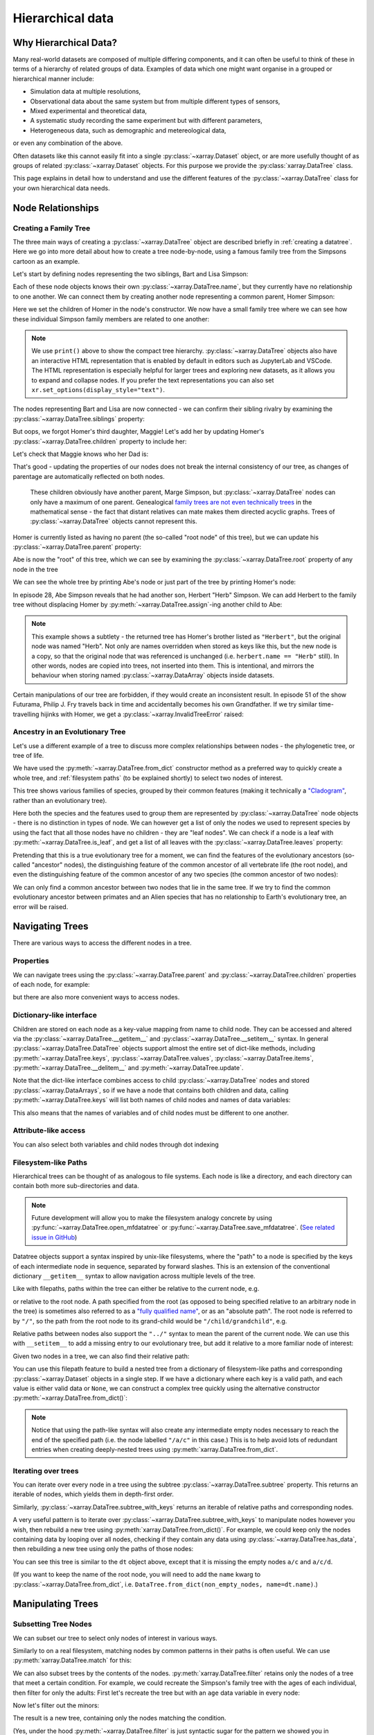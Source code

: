 .. _userguide.hierarchical-data:

Hierarchical data
=================

.. jupyter-execute::
    :hide-code:
    :hide-output:

    import numpy as np
    import pandas as pd
    import xarray as xr

    np.random.seed(123456)
    np.set_printoptions(threshold=10)

    %xmode minimal

.. _why:

Why Hierarchical Data?
----------------------

Many real-world datasets are composed of multiple differing components,
and it can often be useful to think of these in terms of a hierarchy of related groups of data.
Examples of data which one might want organise in a grouped or hierarchical manner include:

- Simulation data at multiple resolutions,
- Observational data about the same system but from multiple different types of sensors,
- Mixed experimental and theoretical data,
- A systematic study recording the same experiment but with different parameters,
- Heterogeneous data, such as demographic and metereological data,

or even any combination of the above.

Often datasets like this cannot easily fit into a single :py:class:`~xarray.Dataset` object,
or are more usefully thought of as groups of related :py:class:`~xarray.Dataset` objects.
For this purpose we provide the :py:class:`xarray.DataTree` class.

This page explains in detail how to understand and use the different features
of the :py:class:`~xarray.DataTree` class for your own hierarchical data needs.

.. _node relationships:

Node Relationships
------------------

.. _creating a family tree:

Creating a Family Tree
~~~~~~~~~~~~~~~~~~~~~~

The three main ways of creating a :py:class:`~xarray.DataTree` object are described briefly in :ref:`creating a datatree`.
Here we go into more detail about how to create a tree node-by-node, using a famous family tree from the Simpsons cartoon as an example.

Let's start by defining nodes representing the two siblings, Bart and Lisa Simpson:

.. jupyter-execute::

    bart = xr.DataTree(name="Bart")
    lisa = xr.DataTree(name="Lisa")

Each of these node objects knows their own :py:class:`~xarray.DataTree.name`, but they currently have no relationship to one another.
We can connect them by creating another node representing a common parent, Homer Simpson:

.. jupyter-execute::

    homer = xr.DataTree(name="Homer", children={"Bart": bart, "Lisa": lisa})

Here we set the children of Homer in the node's constructor.
We now have a small family tree where we can see how these individual Simpson family members are related to one another:

.. jupyter-execute::

    print(homer)

.. note::
   We use ``print()`` above to show the compact tree hierarchy.
   :py:class:`~xarray.DataTree` objects also have an interactive HTML representation that is enabled by default in editors such as JupyterLab and VSCode.
   The HTML representation is especially helpful for larger trees and exploring new datasets, as it allows you to expand and collapse nodes.
   If you prefer the text representations you can also set ``xr.set_options(display_style="text")``.

..
   Comment:: may remove note and print()s after upstream theme changes https://github.com/pydata/pydata-sphinx-theme/pull/2187

The nodes representing Bart and Lisa are now connected - we can confirm their sibling rivalry by examining the :py:class:`~xarray.DataTree.siblings` property:

.. jupyter-execute::

    list(homer["Bart"].siblings)

But oops, we forgot Homer's third daughter, Maggie! Let's add her by updating Homer's :py:class:`~xarray.DataTree.children` property to include her:

.. jupyter-execute::

    maggie = xr.DataTree(name="Maggie")
    homer.children = {"Bart": bart, "Lisa": lisa, "Maggie": maggie}
    print(homer)

Let's check that Maggie knows who her Dad is:

.. jupyter-execute::

    maggie.parent.name

That's good - updating the properties of our nodes does not break the internal consistency of our tree, as changes of parentage are automatically reflected on both nodes.

    These children obviously have another parent, Marge Simpson, but :py:class:`~xarray.DataTree` nodes can only have a maximum of one parent.
    Genealogical `family trees are not even technically trees <https://en.wikipedia.org/wiki/Family_tree#Graph_theory>`_ in the mathematical sense -
    the fact that distant relatives can mate makes them directed acyclic graphs.
    Trees of :py:class:`~xarray.DataTree` objects cannot represent this.

Homer is currently listed as having no parent (the so-called "root node" of this tree), but we can update his :py:class:`~xarray.DataTree.parent` property:

.. jupyter-execute::

    abe = xr.DataTree(name="Abe")
    abe.children = {"Homer": homer}

Abe is now the "root" of this tree, which we can see by examining the :py:class:`~xarray.DataTree.root` property of any node in the tree

.. jupyter-execute::

    maggie.root.name

We can see the whole tree by printing Abe's node or just part of the tree by printing Homer's node:

.. jupyter-execute::

    print(abe)

.. jupyter-execute::

    print(abe["Homer"])

In episode 28, Abe Simpson reveals that he had another son, Herbert "Herb" Simpson.
We can add Herbert to the family tree without displacing Homer by :py:meth:`~xarray.DataTree.assign`-ing another child to Abe:

.. jupyter-execute::

    herbert = xr.DataTree(name="Herb")
    abe = abe.assign({"Herbert": herbert})
    print(abe)

.. jupyter-execute::

    print(abe["Herbert"].name)
    print(herbert.name)

.. note::
   This example shows a subtlety - the returned tree has Homer's brother listed as ``"Herbert"``,
   but the original node was named "Herb". Not only are names overridden when stored as keys like this,
   but the new node is a copy, so that the original node that was referenced is unchanged (i.e. ``herbert.name == "Herb"`` still).
   In other words, nodes are copied into trees, not inserted into them.
   This is intentional, and mirrors the behaviour when storing named :py:class:`~xarray.DataArray` objects inside datasets.

Certain manipulations of our tree are forbidden, if they would create an inconsistent result.
In episode 51 of the show Futurama, Philip J. Fry travels back in time and accidentally becomes his own Grandfather.
If we try similar time-travelling hijinks with Homer, we get a :py:class:`~xarray.InvalidTreeError` raised:

.. jupyter-execute::
    :raises:

    abe["Homer"].children = {"Abe": abe}

.. _evolutionary tree:

Ancestry in an Evolutionary Tree
~~~~~~~~~~~~~~~~~~~~~~~~~~~~~~~~

Let's use a different example of a tree to discuss more complex relationships between nodes - the phylogenetic tree, or tree of life.

.. jupyter-execute::

    vertebrates = xr.DataTree.from_dict(
        {
            "/Sharks": None,
            "/Bony Skeleton/Ray-finned Fish": None,
            "/Bony Skeleton/Four Limbs/Amphibians": None,
            "/Bony Skeleton/Four Limbs/Amniotic Egg/Hair/Primates": None,
            "/Bony Skeleton/Four Limbs/Amniotic Egg/Hair/Rodents & Rabbits": None,
            "/Bony Skeleton/Four Limbs/Amniotic Egg/Two Fenestrae/Dinosaurs": None,
            "/Bony Skeleton/Four Limbs/Amniotic Egg/Two Fenestrae/Birds": None,
        },
        name="Vertebrae",
    )

    primates = vertebrates["/Bony Skeleton/Four Limbs/Amniotic Egg/Hair/Primates"]

    dinosaurs = vertebrates[
        "/Bony Skeleton/Four Limbs/Amniotic Egg/Two Fenestrae/Dinosaurs"
    ]

We have used the :py:meth:`~xarray.DataTree.from_dict` constructor method as a preferred way to quickly create a whole tree,
and :ref:`filesystem paths` (to be explained shortly) to select two nodes of interest.

.. jupyter-execute::

    print(vertebrates)

This tree shows various families of species, grouped by their common features (making it technically a `"Cladogram" <https://en.wikipedia.org/wiki/Cladogram>`_,
rather than an evolutionary tree).

Here both the species and the features used to group them are represented by :py:class:`~xarray.DataTree` node objects - there is no distinction in types of node.
We can however get a list of only the nodes we used to represent species by using the fact that all those nodes have no children - they are "leaf nodes".
We can check if a node is a leaf with :py:meth:`~xarray.DataTree.is_leaf`, and get a list of all leaves with the :py:class:`~xarray.DataTree.leaves` property:

.. jupyter-execute::

    print(primates.is_leaf)
    [node.name for node in vertebrates.leaves]

Pretending that this is a true evolutionary tree for a moment, we can find the features of the evolutionary ancestors (so-called "ancestor" nodes),
the distinguishing feature of the common ancestor of all vertebrate life (the root node),
and even the distinguishing feature of the common ancestor of any two species (the common ancestor of two nodes):

.. jupyter-execute::

    print([node.name for node in reversed(primates.parents)])
    print(primates.root.name)
    print(primates.find_common_ancestor(dinosaurs).name)

We can only find a common ancestor between two nodes that lie in the same tree.
If we try to find the common evolutionary ancestor between primates and an Alien species that has no relationship to Earth's evolutionary tree,
an error will be raised.

.. jupyter-execute::
    :raises:

    alien = xr.DataTree(name="Xenomorph")
    primates.find_common_ancestor(alien)


.. _navigating trees:

Navigating Trees
----------------

There are various ways to access the different nodes in a tree.

Properties
~~~~~~~~~~

We can navigate trees using the :py:class:`~xarray.DataTree.parent` and :py:class:`~xarray.DataTree.children` properties of each node, for example:

.. jupyter-execute::

    lisa.parent.children["Bart"].name

but there are also more convenient ways to access nodes.

Dictionary-like interface
~~~~~~~~~~~~~~~~~~~~~~~~~

Children are stored on each node as a key-value mapping from name to child node.
They can be accessed and altered via the :py:class:`~xarray.DataTree.__getitem__` and :py:class:`~xarray.DataTree.__setitem__` syntax.
In general :py:class:`~xarray.DataTree.DataTree` objects support almost the entire set of dict-like methods,
including :py:meth:`~xarray.DataTree.keys`, :py:class:`~xarray.DataTree.values`, :py:class:`~xarray.DataTree.items`,
:py:meth:`~xarray.DataTree.__delitem__` and :py:meth:`~xarray.DataTree.update`.

.. jupyter-execute::

    print(vertebrates["Bony Skeleton"]["Ray-finned Fish"])

Note that the dict-like interface combines access to child :py:class:`~xarray.DataTree` nodes and stored :py:class:`~xarray.DataArrays`,
so if we have a node that contains both children and data, calling :py:meth:`~xarray.DataTree.keys` will list both names of child nodes and
names of data variables:

.. jupyter-execute::

    dt = xr.DataTree(
        dataset=xr.Dataset({"foo": 0, "bar": 1}),
        children={"a": xr.DataTree(), "b": xr.DataTree()},
    )
    print(dt)
    list(dt.keys())

This also means that the names of variables and of child nodes must be different to one another.

Attribute-like access
~~~~~~~~~~~~~~~~~~~~~

You can also select both variables and child nodes through dot indexing

.. jupyter-execute::

    print(dt.foo)
    print(dt.a)

.. _filesystem paths:

Filesystem-like Paths
~~~~~~~~~~~~~~~~~~~~~

Hierarchical trees can be thought of as analogous to file systems.
Each node is like a directory, and each directory can contain both more sub-directories and data.

.. note::

    Future development will allow you to make the filesystem analogy concrete by
    using :py:func:`~xarray.DataTree.open_mfdatatree` or
    :py:func:`~xarray.DataTree.save_mfdatatree`.
    (`See related issue in GitHub <https://github.com/xarray-contrib/datatree/issues/55>`_)

Datatree objects support a syntax inspired by unix-like filesystems,
where the "path" to a node is specified by the keys of each intermediate node in sequence,
separated by forward slashes.
This is an extension of the conventional dictionary ``__getitem__`` syntax to allow navigation across multiple levels of the tree.

Like with filepaths, paths within the tree can either be relative to the current node, e.g.

.. jupyter-execute::

    print(abe["Homer/Bart"].name)
    print(abe["./Homer/Bart"].name)  # alternative syntax

or relative to the root node.
A path specified from the root (as opposed to being specified relative to an arbitrary node in the tree) is sometimes also referred to as a
`"fully qualified name" <https://www.unidata.ucar.edu/blogs/developer/en/entry/netcdf-zarr-data-model-specification#nczarr_fqn>`_,
or as an "absolute path".
The root node is referred to by ``"/"``, so the path from the root node to its grand-child would be ``"/child/grandchild"``, e.g.

.. jupyter-execute::

    # access lisa's sibling by a relative path.
    print(lisa["../Bart"])
    # or from absolute path
    print(lisa["/Homer/Bart"])


Relative paths between nodes also support the ``"../"`` syntax to mean the parent of the current node.
We can use this with ``__setitem__`` to add a missing entry to our evolutionary tree, but add it relative to a more familiar node of interest:

.. jupyter-execute::

    primates["../../Two Fenestrae/Crocodiles"] = xr.DataTree()
    print(vertebrates)

Given two nodes in a tree, we can also find their relative path:

.. jupyter-execute::

    bart.relative_to(lisa)

You can use this filepath feature to build a nested tree from a dictionary of filesystem-like paths and corresponding :py:class:`~xarray.Dataset` objects in a single step.
If we have a dictionary where each key is a valid path, and each value is either valid data or ``None``,
we can construct a complex tree quickly using the alternative constructor :py:meth:`~xarray.DataTree.from_dict()`:

.. jupyter-execute::

    d = {
        "/": xr.Dataset({"foo": "orange"}),
        "/a": xr.Dataset({"bar": 0}, coords={"y": ("y", [0, 1, 2])}),
        "/a/b": xr.Dataset({"zed": np.nan}),
        "a/c/d": None,
    }
    dt = xr.DataTree.from_dict(d)
    print(dt)

.. note::

    Notice that using the path-like syntax will also create any intermediate empty nodes necessary to reach the end of the specified path
    (i.e. the node labelled ``"/a/c"`` in this case.)
    This is to help avoid lots of redundant entries when creating deeply-nested trees using :py:meth:`xarray.DataTree.from_dict`.

.. _iterating over trees:

Iterating over trees
~~~~~~~~~~~~~~~~~~~~

You can iterate over every node in a tree using the subtree :py:class:`~xarray.DataTree.subtree` property.
This returns an iterable of nodes, which yields them in depth-first order.

.. jupyter-execute::

    for node in vertebrates.subtree:
        print(node.path)

Similarly, :py:class:`~xarray.DataTree.subtree_with_keys` returns an iterable of
relative paths and corresponding nodes.

A very useful pattern is to iterate over :py:class:`~xarray.DataTree.subtree_with_keys`
to manipulate nodes however you wish, then rebuild a new tree using
:py:meth:`xarray.DataTree.from_dict()`.
For example, we could keep only the nodes containing data by looping over all nodes,
checking if they contain any data using :py:class:`~xarray.DataTree.has_data`,
then rebuilding a new tree using only the paths of those nodes:

.. jupyter-execute::

    non_empty_nodes = {
        path: node.dataset for path, node in dt.subtree_with_keys if node.has_data
    }
    print(xr.DataTree.from_dict(non_empty_nodes))

You can see this tree is similar to the ``dt`` object above, except that it is missing the empty nodes ``a/c`` and ``a/c/d``.

(If you want to keep the name of the root node, you will need to add the ``name`` kwarg to :py:class:`~xarray.DataTree.from_dict`, i.e. ``DataTree.from_dict(non_empty_nodes, name=dt.name)``.)

.. _manipulating trees:

Manipulating Trees
------------------

Subsetting Tree Nodes
~~~~~~~~~~~~~~~~~~~~~

We can subset our tree to select only nodes of interest in various ways.

Similarly to on a real filesystem, matching nodes by common patterns in their paths is often useful.
We can use :py:meth:`xarray.DataTree.match` for this:

.. jupyter-execute::

    dt = xr.DataTree.from_dict(
        {
            "/a/A": None,
            "/a/B": None,
            "/b/A": None,
            "/b/B": None,
        }
    )
    result = dt.match("*/B")
    print(result)

We can also subset trees by the contents of the nodes.
:py:meth:`xarray.DataTree.filter` retains only the nodes of a tree that meet a certain condition.
For example, we could recreate the Simpson's family tree with the ages of each individual, then filter for only the adults:
First let's recreate the tree but with an ``age`` data variable in every node:

.. jupyter-execute::

    simpsons = xr.DataTree.from_dict(
        {
            "/": xr.Dataset({"age": 83}),
            "/Herbert": xr.Dataset({"age": 40}),
            "/Homer": xr.Dataset({"age": 39}),
            "/Homer/Bart": xr.Dataset({"age": 10}),
            "/Homer/Lisa": xr.Dataset({"age": 8}),
            "/Homer/Maggie": xr.Dataset({"age": 1}),
        },
        name="Abe",
    )
    print(simpsons)

Now let's filter out the minors:

.. jupyter-execute::

    print(simpsons.filter(lambda node: node["age"] > 18))

The result is a new tree, containing only the nodes matching the condition.

(Yes, under the hood :py:meth:`~xarray.DataTree.filter` is just syntactic sugar for the pattern we showed you in :ref:`iterating over trees` !)

If you want to filter out empty nodes you can use :py:meth:`~xarray.DataTree.prune`.

.. _Tree Contents:

Tree Contents
-------------

Hollow Trees
~~~~~~~~~~~~

A concept that can sometimes be useful is that of a "Hollow Tree", which means a tree with data stored only at the leaf nodes.
This is useful because certain useful tree manipulation operations only make sense for hollow trees.

You can check if a tree is a hollow tree by using the :py:class:`~xarray.DataTree.is_hollow` property.
We can see that the Simpson's family is not hollow because the data variable ``"age"`` is present at some nodes which
have children (i.e. Abe and Homer).

.. jupyter-execute::

    simpsons.is_hollow

.. _tree computation:

Computation
-----------

:py:class:`~xarray.DataTree` objects are also useful for performing computations, not just for organizing data.

Operations and Methods on Trees
~~~~~~~~~~~~~~~~~~~~~~~~~~~~~~~

To show how applying operations across a whole tree at once can be useful,
let's first create a example scientific dataset.

.. jupyter-execute::

    def time_stamps(n_samples, T):
        """Create an array of evenly-spaced time stamps"""
        return xr.DataArray(
            data=np.linspace(0, 2 * np.pi * T, n_samples), dims=["time"]
        )


    def signal_generator(t, f, A, phase):
        """Generate an example electrical-like waveform"""
        return A * np.sin(f * t.data + phase)


    time_stamps1 = time_stamps(n_samples=15, T=1.5)
    time_stamps2 = time_stamps(n_samples=10, T=1.0)

    voltages = xr.DataTree.from_dict(
        {
            "/oscilloscope1": xr.Dataset(
                {
                    "potential": (
                        "time",
                        signal_generator(time_stamps1, f=2, A=1.2, phase=0.5),
                    ),
                    "current": (
                        "time",
                        signal_generator(time_stamps1, f=2, A=1.2, phase=1),
                    ),
                },
                coords={"time": time_stamps1},
            ),
            "/oscilloscope2": xr.Dataset(
                {
                    "potential": (
                        "time",
                        signal_generator(time_stamps2, f=1.6, A=1.6, phase=0.2),
                    ),
                    "current": (
                        "time",
                        signal_generator(time_stamps2, f=1.6, A=1.6, phase=0.7),
                    ),
                },
                coords={"time": time_stamps2},
            ),
        }
    )
    print(voltages)

Most xarray computation methods also exist as methods on datatree objects,
so you can for example take the mean value of these two timeseries at once:

.. jupyter-execute::

    print(voltages.mean(dim="time"))

This works by mapping the standard :py:meth:`xarray.Dataset.mean()` method over the dataset stored in each node of the
tree one-by-one.

The arguments passed to the method are used for every node, so the values of the arguments you pass might be valid for one node and invalid for another

.. jupyter-execute::
    :raises:

    voltages.isel(time=12)

Notice that the error raised helpfully indicates which node of the tree the operation failed on.

Arithmetic Methods on Trees
~~~~~~~~~~~~~~~~~~~~~~~~~~~

Arithmetic methods are also implemented, so you can e.g. add a scalar to every dataset in the tree at once.
For example, we can advance the timeline of the Simpsons by a decade just by

.. jupyter-execute::

    print(simpsons + 10)

See that the same change (fast-forwarding by adding 10 years to the age of each character) has been applied to every node.

Mapping Custom Functions Over Trees
~~~~~~~~~~~~~~~~~~~~~~~~~~~~~~~~~~~

You can map custom computation over each node in a tree using :py:meth:`xarray.DataTree.map_over_datasets`.
You can map any function, so long as it takes :py:class:`xarray.Dataset` objects as one (or more) of the input arguments,
and returns one (or more) xarray datasets.

.. note::

    Functions passed to :py:func:`~xarray.DataTree.map_over_datasets` cannot alter nodes in-place.
    Instead they must return new :py:class:`xarray.Dataset` objects.

For example, we can define a function to calculate the Root Mean Square of a timeseries

.. jupyter-execute::

    def rms(signal):
        return np.sqrt(np.mean(signal**2))

Then calculate the RMS value of these signals:

.. jupyter-execute::

    print(voltages.map_over_datasets(rms))

.. _multiple trees:

We can also use :py:func:`~xarray.map_over_datasets` to apply a function over
the data in multiple trees, by passing the trees as positional arguments.

Operating on Multiple Trees
---------------------------

The examples so far have involved mapping functions or methods over the nodes of a single tree,
but we can generalize this to mapping functions over multiple trees at once.

Iterating Over Multiple Trees
~~~~~~~~~~~~~~~~~~~~~~~~~~~~~

To iterate over the corresponding nodes in multiple trees, use
:py:func:`~xarray.group_subtrees` instead of
:py:class:`~xarray.DataTree.subtree_with_keys`. This combines well with
:py:meth:`xarray.DataTree.from_dict()` to build a new tree:

.. jupyter-execute::

    dt1 = xr.DataTree.from_dict({"a": xr.Dataset({"x": 1}), "b": xr.Dataset({"x": 2})})
    dt2 = xr.DataTree.from_dict(
        {"a": xr.Dataset({"x": 10}), "b": xr.Dataset({"x": 20})}
    )
    result = {}
    for path, (node1, node2) in xr.group_subtrees(dt1, dt2):
        result[path] = node1.dataset + node2.dataset
    dt3 = xr.DataTree.from_dict(result)
    print(dt3)

Alternatively, you apply a function directly to paired datasets at every node
using :py:func:`xarray.map_over_datasets`:

.. jupyter-execute::

    dt3 = xr.map_over_datasets(lambda x, y: x + y, dt1, dt2)
    print(dt3)

Comparing Trees for Isomorphism
~~~~~~~~~~~~~~~~~~~~~~~~~~~~~~~

For it to make sense to map a single non-unary function over the nodes of multiple trees at once,
each tree needs to have the same structure. Specifically two trees can only be considered similar,
or "isomorphic", if the full paths to all of their descendent nodes are the same.

Applying :py:func:`~xarray.group_subtrees` to trees with different structures
raises :py:class:`~xarray.TreeIsomorphismError`:

.. jupyter-execute::
    :raises:

    tree = xr.DataTree.from_dict({"a": None, "a/b": None, "a/c": None})
    simple_tree = xr.DataTree.from_dict({"a": None})
    for _ in xr.group_subtrees(tree, simple_tree):
        ...

We can explicitly also check if any two trees are isomorphic using the :py:meth:`~xarray.DataTree.isomorphic` method:

.. jupyter-execute::

    tree.isomorphic(simple_tree)

Corresponding tree nodes do not need to have the same data in order to be considered isomorphic:

.. jupyter-execute::

    tree_with_data = xr.DataTree.from_dict({"a": xr.Dataset({"foo": 1})})
    simple_tree.isomorphic(tree_with_data)

They also do not need to define child nodes in the same order:

.. jupyter-execute::

    reordered_tree = xr.DataTree.from_dict({"a": None, "a/c": None, "a/b": None})
    tree.isomorphic(reordered_tree)

Arithmetic Between Multiple Trees
~~~~~~~~~~~~~~~~~~~~~~~~~~~~~~~~~

Arithmetic operations like multiplication are binary operations, so as long as we have two isomorphic trees,
we can do arithmetic between them.

.. jupyter-execute::

    currents = xr.DataTree.from_dict(
        {
            "/oscilloscope1": xr.Dataset(
                {
                    "current": (
                        "time",
                        signal_generator(time_stamps1, f=2, A=1.2, phase=1),
                    ),
                },
                coords={"time": time_stamps1},
            ),
            "/oscilloscope2": xr.Dataset(
                {
                    "current": (
                        "time",
                        signal_generator(time_stamps2, f=1.6, A=1.6, phase=0.7),
                    ),
                },
                coords={"time": time_stamps2},
            ),
        }
    )
    print(currents)

.. jupyter-execute::

    currents.isomorphic(voltages)

We could use this feature to quickly calculate the electrical power in our signal, P=IV.

.. jupyter-execute::

    power = currents * voltages
    print(power)

.. _hierarchical-data.alignment-and-coordinate-inheritance:

Alignment and Coordinate Inheritance
------------------------------------

.. _data-alignment:

Data Alignment
~~~~~~~~~~~~~~

The data in different datatree nodes are not totally independent. In particular dimensions (and indexes) in child nodes must be exactly aligned with those in their parent nodes.
Exact alignment means that shared dimensions must be the same length, and indexes along those dimensions must be equal.

.. note::
    If you were a previous user of the prototype `xarray-contrib/datatree <https://github.com/xarray-contrib/datatree>`_ package, this is different from what you're used to!
    In that package the data model was that the data stored in each node actually was completely unrelated. The data model is now slightly stricter.
    This allows us to provide features like :ref:`coordinate-inheritance`.

To demonstrate, let's first generate some example datasets which are not aligned with one another:

.. jupyter-execute::

    # (drop the attributes just to make the printed representation shorter)
    ds = xr.tutorial.open_dataset("air_temperature").drop_attrs()

    ds_daily = ds.resample(time="D").mean("time")
    ds_weekly = ds.resample(time="W").mean("time")
    ds_monthly = ds.resample(time="ME").mean("time")

These datasets have different lengths along the ``time`` dimension, and are therefore not aligned along that dimension.

.. jupyter-execute::

    print(ds_daily.sizes)
    print(ds_weekly.sizes)
    print(ds_monthly.sizes)

We cannot store these non-alignable variables on a single :py:class:`~xarray.Dataset` object, because they do not exactly align:

.. jupyter-execute::
    :raises:

    xr.align(ds_daily, ds_weekly, ds_monthly, join="exact")

But we :ref:`previously said <why>` that multi-resolution data is a good use case for :py:class:`~xarray.DataTree`, so surely we should be able to store these in a single :py:class:`~xarray.DataTree`?
If we first try to create a :py:class:`~xarray.DataTree` with these different-length time dimensions present in both parents and children, we will still get an alignment error:

.. jupyter-execute::
    :raises:

    xr.DataTree.from_dict({"daily": ds_daily, "daily/weekly": ds_weekly})

This is because DataTree checks that data in child nodes align exactly with their parents.

.. note::
    This requirement of aligned dimensions is similar to netCDF's concept of `inherited dimensions <https://www.unidata.ucar.edu/software/netcdf/workshops/2007/groups-types/Introduction.html>`_, as in netCDF-4 files dimensions are `visible to all child groups <https://docs.unidata.ucar.edu/netcdf-c/current/groups.html>`_.

This alignment check is performed up through the tree, all the way to the root, and so is therefore equivalent to requiring that this :py:func:`~xarray.align` command succeeds:

.. code:: python

    xr.align(child.dataset, *(parent.dataset for parent in child.parents), join="exact")

To represent our unalignable data in a single :py:class:`~xarray.DataTree`, we must instead place all variables which are a function of these different-length dimensions into nodes that are not direct descendents of one another, e.g. organize them as siblings.

.. jupyter-execute::

    dt = xr.DataTree.from_dict(
        {"daily": ds_daily, "weekly": ds_weekly, "monthly": ds_monthly}
    )
    print(dt)

Now we have a valid :py:class:`~xarray.DataTree` structure which contains all the data at each different time frequency, stored in a separate group.

This is a useful way to organise our data because we can still operate on all the groups at once.
For example we can extract all three timeseries at a specific lat-lon location:

.. jupyter-execute::

    dt_sel = dt.sel(lat=75, lon=300)
    print(dt_sel)

or compute the standard deviation of each timeseries to find out how it varies with sampling frequency:

.. jupyter-execute::

    dt_std = dt.std(dim="time")
    print(dt_std)

.. _coordinate-inheritance:

Coordinate Inheritance
~~~~~~~~~~~~~~~~~~~~~~

Notice that in the trees we constructed above there is some redundancy - the ``lat`` and ``lon`` variables appear in each sibling group, but are identical across the groups.

.. jupyter-execute::

    dt

We can use "Coordinate Inheritance" to define them only once in a parent group and remove this redundancy, whilst still being able to access those coordinate variables from the child groups.

.. note::
    This is also a new feature relative to the prototype `xarray-contrib/datatree <https://github.com/xarray-contrib/datatree>`_ package.

Let's instead place only the time-dependent variables in the child groups, and put the non-time-dependent ``lat`` and ``lon`` variables in the parent (root) group:

.. jupyter-execute::

    dt = xr.DataTree.from_dict(
        {
            "/": ds.drop_dims("time"),
            "daily": ds_daily.drop_vars(["lat", "lon"]),
            "weekly": ds_weekly.drop_vars(["lat", "lon"]),
            "monthly": ds_monthly.drop_vars(["lat", "lon"]),
        }
    )
    dt

This is preferred to the previous representation because it now makes it clear that all of these datasets share common spatial grid coordinates.
Defining the common coordinates just once also ensures that the spatial coordinates for each group cannot become out of sync with one another during operations.

We can still access the coordinates defined in the parent groups from any of the child groups as if they were actually present on the child groups:

.. jupyter-execute::

    dt.daily.coords

.. jupyter-execute::

    dt["daily/lat"]

As we can still access them, we say that the ``lat`` and ``lon`` coordinates in the child groups have been "inherited" from their common parent group.

If we print just one of the child nodes, it will still display inherited coordinates, but explicitly mark them as such:

.. jupyter-execute::

    dt["/daily"]

This helps to differentiate which variables are defined on the datatree node that you are currently looking at, and which were defined somewhere above it.

We can also still perform all the same operations on the whole tree:

.. jupyter-execute::

    dt.sel(lat=[75], lon=[300])

.. jupyter-execute::

    dt.std(dim="time")
